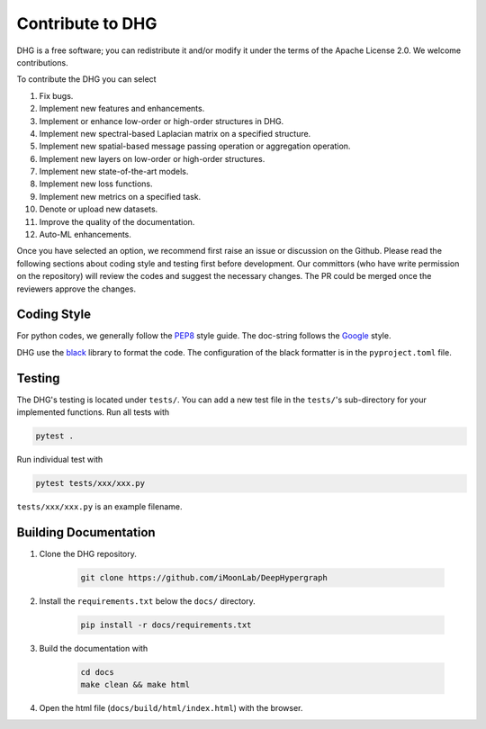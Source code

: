 Contribute to DHG
======================

DHG is a free software; you can redistribute it and/or modify it under the terms
of the Apache License 2.0. We welcome contributions.

To contribute the DHG you can select

1. Fix bugs.
2. Implement new features and enhancements.
3. Implement or enhance low-order or high-order structures in DHG.
4. Implement new spectral-based Laplacian matrix on a specified structure.
5. Implement new spatial-based message passing operation or aggregation operation.
6. Implement new layers on low-order or high-order structures.
7. Implement new state-of-the-art models.
8. Implement new loss functions.
9. Implement new metrics on a specified task.
10. Denote or upload new datasets.
11. Improve the quality of the documentation.
12. Auto-ML enhancements.

Once you have selected an option, we recommend first raise an issue or discussion on the Github.
Please read the following sections about coding style and testing first before development.
Our committors (who have write permission on the repository) will review the codes and suggest the necessary changes.
The PR could be merged once the reviewers approve the changes.

Coding Style
----------------
For python codes, we generally follow the `PEP8 <https://www.python.org/dev/peps/pep-0008/>`_ style guide.
The doc-string follows the `Google <https://sphinxcontrib-napoleon.readthedocs.io/en/latest/example_google.html#example-google>`_ style.

DHG use the `black <https://black.readthedocs.io/en/stable/>`_ library to format the code.
The configuration of the black formatter is in the ``pyproject.toml`` file.

Testing
-------------
The DHG's testing is located under ``tests/``.
You can add a new test file in the ``tests/``'s sub-directory for your implemented functions.
Run all tests with

.. code-block:: bash

    pytest .


Run individual test with

.. code-block:: bash

    pytest tests/xxx/xxx.py

``tests/xxx/xxx.py`` is an example filename.


Building Documentation
------------------------------
1. Clone the DHG repository.

    .. code-block:: bash

        git clone https://github.com/iMoonLab/DeepHypergraph


2. Install the ``requirements.txt`` below the ``docs/`` directory.

    .. code-block:: bash

        pip install -r docs/requirements.txt

3. Build the documentation with

    .. code-block:: bash

        cd docs
        make clean && make html

4. Open the html file (``docs/build/html/index.html``) with the browser.
